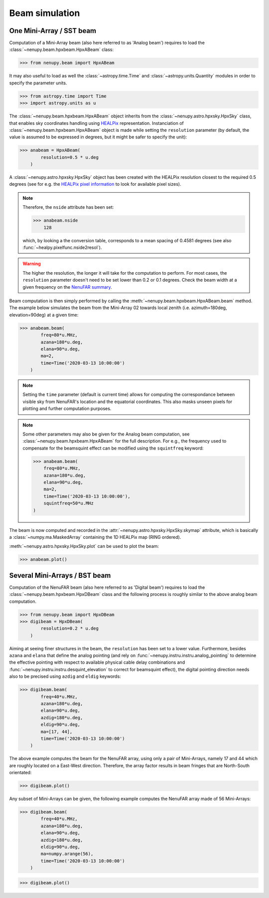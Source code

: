 .. _tuto_beam_ref:

Beam simulation
===============

One Mini-Array / SST beam
-------------------------

Computation of a Mini-Array beam (also here referred to as 'Analog beam') requires to load the :class:`~nenupy.beam.hpxbeam.HpxABeam` class:

>>> from nenupy.beam import HpxABeam

It may also useful to load as well the :class:`~astropy.time.Time` and :class:`~astropy.units.Quantity` modules in order to specify the parameter units.

>>> from astropy.time import Time
>>> import astropy.units as u

The :class:`~nenupy.beam.hpxbeam.HpxABeam` object inherits from the :class:`~nenupy.astro.hpxsky.HpxSky` class, that enables sky coordinates handling using `HEALPix <https://healpix.jpl.nasa.gov/>`_ representation. Instanciation of :class:`~nenupy.beam.hpxbeam.HpxABeam` object is made while setting the ``resolution`` parameter (by default, the value is assumed to be expressed in degrees, but it might be safer to specify the unit):

>>> anabeam = HpxABeam(
        resolution=0.5 * u.deg
    )

A :class:`~nenupy.astro.hpxsky.HpxSky` object has been created with the HEALPix resolution closest to the required 0.5 degrees (see for e.g. the `HEALPix pixel information <https://lambda.gsfc.nasa.gov/toolbox/tb_pixelcoords.cfm>`_ to look for available pixel sizes). 

.. note::
    Therefore, the ``nside`` attribute has been set:

    >>> anabeam.nside
        128
        
    which, by looking a the conversion table, corresponds to a mean spacing of 0.4581 degrees (see also :func:`~healpy.pixelfunc.nside2resol`).

.. warning::
    The higher the resolution, the longer it will take for the computation to perform. For most cases, the ``resolution`` parameter doesn't need to be set lower than 0.2 or 0.1 degrees. Check the beam width at a given frequency on the `NenuFAR summary <https://nenufar.obs-nancay.fr/en/astronomer/>`_.

Beam computation is then simply performed by calling the :meth:`~nenupy.beam.hpxbeam.HpxABeam.beam` method. The example below simulates the beam from the Mini-Array 02 towards local zenith (i.e. azimuth=180deg, elevation=90deg) at a given time: 

>>> anabeam.beam(
        freq=80*u.MHz,
        azana=180*u.deg,
        elana=90*u.deg,
        ma=2,
        time=Time('2020-03-13 10:00:00')
    )

.. note::
    Setting the ``time`` parameter (default is current time) allows for computing the correspondance between visible sky from NenuFAR's location and the equatorial coordinates. This also masks unseen pixels for plotting and further computation purposes.

.. note::
    Some other parameters may also be given for the Analog beam computation, see :class:`~nenupy.beam.hpxbeam.HpxABeam` for the full description. For e.g., the frequency used to compensate for the beamsquint effect can be modified using the ``squintfreq`` keyword:

    >>> anabeam.beam(
        freq=80*u.MHz,
        azana=180*u.deg,
        elana=90*u.deg,
        ma=2,
        time=Time('2020-03-13 10:00:00'),
        squintfreq=50*u.MHz
    )

The beam is now computed and recorded in the :attr:`~nenupy.astro.hpxsky.HpxSky.skymap` attribute, which is basically a :class:`~numpy.ma.MaskedArray` containing the 1D HEALPix map (RING ordered).

:meth:`~nenupy.astro.hpxsky.HpxSky.plot` can be used to plot the beam:

>>> anabeam.plot()

.. image:: ./_images/anabeam.png
  :width: 800


Several Mini-Arrays / BST beam
------------------------------

Computation of the NenuFAR beam (also here referred to as 'Digital beam') requires to load the :class:`~nenupy.beam.hpxbeam.HpxDBeam` class and the following process is roughly similar to the above analog beam computation.

>>> from nenupy.beam import HpxDBeam
>>> digibeam = HpxDBeam(
        resolution=0.2 * u.deg
    )

Aiming at seeing finer structures in the beam, the ``resolution`` has been set to a lower value. Furthermore, besides ``azana`` and ``elana`` that define the analog pointing (and rely on :func:`~nenupy.instru.instru.analog_pointing` to determine the effective pointing with respect to available physical cable delay combinations and :func:`~nenupy.instru.instru.desquint_elevation` to correct for beamsquint effect), the digital pointing direction needs also to be precised using ``azdig`` and ``eldig`` keywords:

>>> digibeam.beam(
        freq=40*u.MHz,
        azana=180*u.deg,
        elana=90*u.deg,
        azdig=180*u.deg,
        eldig=90*u.deg,
        ma=[17, 44],
        time=Time('2020-03-13 10:00:00')
    )

The above example computes the beam for the NenuFAR array, using only a pair of Mini-Arrays, namely 17 and 44 which are roughly located on a East-West direction. Therefore, the array factor results in beam fringes that are North-South orientated:

>>> digibeam.plot()

.. image:: ./_images/digibeam_pair.png
  :width: 800

Any subset of Mini-Arrays can be given, the following example computes the NenuFAR array made of 56 Mini-Arrays:

>>> digibeam.beam(
        freq=40*u.MHz,
        azana=180*u.deg,
        elana=90*u.deg,
        azdig=180*u.deg,
        eldig=90*u.deg,
        ma=numpy.arange(56),
        time=Time('2020-03-13 10:00:00')
    )

>>> digibeam.plot()

.. image:: ./_images/digibeam.png
  :width: 800

